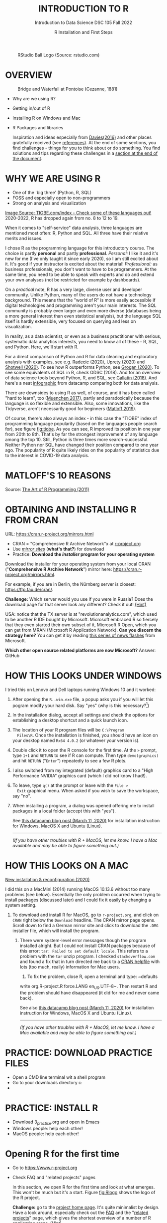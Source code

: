 #+TITLE: INTRODUCTION TO R
#+AUTHOR: R Installation and First Steps
#+SUBTITLE: Introduction to Data Science DSC 105 Fall 2022
#+startup: hideblocks overview indent
#+ATTR_HTML: :width 200px
#+CAPTION: RStudio Ball Logo (Source: rstudio.com)
[[../img/3_rstudioball.png]]
* OVERVIEW

#+ATTR_HTML: :width 400px
#+CAPTION: Bridge and Waterfall at Pontoise (Cezanne, 1881)
[[../img/3_cezanne.jpg]]

- Why are we using R?
- Getting in/out of R
- Installing R on Windows and Mac
- R Packages and libraries

  #+begin_notes
  Inspiration and ideas especially from [[davies][Davies(2016)]] and other places
  gratefully received (see [[references][references]]). At the end of some sections,
  you find challenges - things for you to think about or do
  something. You find solutions and tips regarding these challenges in
  a [[challenges][section at the end of the document]].
  #+end_notes

* WHY WE ARE USING R

#+NAME: fig:tiobe
#+ATTR_HTML: :width 700px
[[../img/3_tiobe.png]]

- One of the 'big three' (Python, R, SQL)
- FOSS and especially open to non-programmers
- Strong on analysis and visualization


[[https://www.tiobe.com/tiobe-index/][Image Source: TIOBE.com/index - Check some of these languages out!]]
2020-2022, R has dropped again from no. 8 to 12 to 19.

#+begin_notes

When it comes to "self-service" data analysis, three languages are
mentioned most often: R, Python and SQL. All three have their
relative merits and issues.

I chose R as the programming language for this introductory
course. The choice is partly *personal* and partly
*professional*. /Personal:/ I like it and it's new for me (I've only
taught it since early 2020), so I am still excited about it. It's good
if your instructor is excited about the material!  /Professional:/ as
business professionals, you don't want to have to be programmers. At
the same time, you need to be able to speak with experts and do and
extend your own analyses (not be restricted for example by
dashboards).

On a /practical/ note, R has a very large, diverse user and developer
community. Unlike Python, many of the users do not have a technology
background. This means that the "world of R" is more easily
accessible if digital technologies and programming aren't your main
interests. The SQL community is probably even larger and even more
diverse (databases being a more general interest than even
statistical analysis), but the language SQL itself is hardly
extensible, very focused on querying and less on visualization.

In reality, as a data scientist, or even as a business practitioner
with serious, systematic data analytics interests, you need to know
all of these - R, SQL, and Python. Here, we'll start with R.

For a direct comparison of Python and R for data cleaning and
exploratory analysis with examples, see e.g. [[radecic][Radecic (2020)]], [[uprety][Uprety
(2020)]] and [[shotwell][Shotwell (2020)]]. To see how R outperforms Python, see
[[grogan][Grogan (2020)]]. To see some equivalents of SQL in R, check ODSC
(2018). And for an overview of data science tools beyond Python, R,
and SQL, see [[gallatin][Gallatin (2018)]]. And here's a neat [[https://www.datacamp.com/community/tutorials/r-or-python-for-data-analysis][infographic]] from
datacamp comparing both for data analysis.

There are downsides to using R as well, of course, and it has been
called "hard to learn", too ([[muenchen][Muenchen 2017]]), partly and
paradoxically because the language is so flexible and
extensible. Also, some innovations, like the Tidyverse, aren't
necessarily good for beginners ([[matloff][Matloff 2019]]).

Of course, there's also always an index - in this case the "TIOBE"
index of programming language popularity (based on the languages
people search for), see figure [[fig:tiobe]]. As you can see, R improved
its position in one year from 20th to 8th. That's by far the
strongest improvement of any language among the top 10. Still,
Python is three times more search-successful. Neither Python nor SQL
have changed their position compared to one year ago. The popularity
of R quite likely rides on the popularity of statistics due to the
interest in COVID-19 data analysis.

#+end_notes

* MATLOFF'S 10 REASONS

#+name: fig:matloff
#+attr_html: :width 600px
[[../img/3_tarp.png]]

Source: [[https://nostarch.com/artofr.htm][The Art of R Programming (2011)]]

* OBTAINING AND INSTALLING R FROM CRAN

URL: https://cran.r-project.org/mirrors.html

#+NAME: fig:cran_mirrors
#+ATTR_HTML: :width 600 px
[[../img/3_cran.png]]

- CRAN = "Comprehensive R Archive Network"x at [[https://www.r-project.org][r-project.org]]
- Use /[[https://cran.r-project.org/mirrors.html][mirror sites]]/ (*what's that?*) for download
- Practice: *Download the /installer/ program for your operating system*

#+begin_notes

Download the installer for your operating system from your local
CRAN ("*Comprehensive R Archive Network*") mirror here:
https://cran.r-project.org/mirrors.html.

For example, if you are in Berlin, the Nürnberg server is closest:
https://ftp.fau.de/cran/.

*Challenge:* Which server would you use if you were in Russia?  Does
the download page for that server look any different? Check it out!
[[mirror][(Hint)]]

USA: notice that the TX server is at "revolutionanalytics.com",
which used to be another R IDE bought by Microsoft. Microsoft
embraced R so fiercely that they even started their own subset of
it, Microsoft R Open, which you can get from MRAN (Microsoft R
Application Network). *Can you discern the strategy here?* You can
get it by reading [[https://cloudblogs.microsoft.com/sqlserver/2021/06/30/looking-to-the-future-for-r-in-azure-sql-and-sql-server/][this series of news flashes]] from Microsoft.

*Which other open source related platforms are now Microsoft?*
Answer: GitHub

#+end_notes

* HOW THIS LOOKS UNDER WINDOWS

#+ATTR_HTML: :width 600px
[[../img/3_windows.png]]

#+begin_notes

I tried this on Lenovo and Dell laptops running Windows 10 and it
worked:

1) After opening the ~R..win.exe~ file, a popup asks you if you
   will let this pogram modify your hard disk. Say "yes" (why is
   this necessary?[fn:2])
2) In the installation dialog, accept all settings and check the
   options for establishing a desktop shortcut and a quick launch
   icon.
3) The location of your R program files will be ~C:\Program
   Files\R~. Once the installation is finished, you should have an
   icon on your desktop named ~Rx64 4.0.2~ (or whatever your
   version is).
4) Double click it to open the R console for the first time. At the
   ~>~ prompt, type ~1+1~ and ~RETURN~ to see if R can
   compute. Then type ~demo(graphics)~ and hit ~RETURN~ ("~Enter~")
   repeatedly to see a few R plots.
5) I also switched from my integrated (default) graphics card to a
   "High Performance NVIDIA" graphics card (which I did not know I
   had!).
6) To leave, type ~q()~ at the prompt or leave with the ~File >
   Exit~ graphical menu. When asked if you wish to save the
   workspace, say "no".
7) When installing a program, a dialog was opened offering me to
   install packages in a local folder (accept this with "yes").

   See [[https://www.datacamp.com/community/tutorials/installing-R-windows-mac-ubuntu][this datacamp blog post (March 11, 2020)]] for installation
   instruction for Windows, MacOS X and Ubuntu (Linux).

   -----

   /(If you have other troubles with R + MacOS, let me know. I have a
   Mac available and may be able to figure something out.)/

#+end_notes

* HOW THIS LOOKS ON A MAC

#+ATTR_HTML: :width 600px
[[../img/3_macos.png]]

#+begin_notes

[[https://www.verouden.net/post/2020/04/08/r-installation-macos/][New installation & reconfiguration (2020)]]

I did this on a MacMini (2014) running MacOS 10.13.6 without too
many problems (see below). Essentially the only problem occurred
when trying to install packages (discussed later) and I could fix it
easily by changing a system setting.

1) To download and install R for MacOS, go to ~r-project.org~, and
   click on ~CRAN~ right below the ~Download~ headline. The CRAN
   mirror page opens. Scroll down to find a German mirror site and
   click to download the ~.DMG~ installer file, which will install
   the program.

   2) There were system-level error messages though the program
      installed alright. But I could not install CRAN packages because
      of this error: ~tar: Failed to set default locale~. This refers
      to a problem with the ~tar~ unzip program. I checked
      ~stackoverflow.com~ and found a fix that in turn directed me back
      to a [[https://cran.r-project.org/bin/macosx/RMacOSX-FAQ.html#Internationalization-of-the-R_002eapp][CRAN helpfile]] with lots (too much, really) information for
      Mac users.

      3) To fix the problem, close R, open a terminal and type: ~defaults
      write org.R-project.R force.LANG en_US.UTF-8~. Then restart R and
      the problem should have disappeared (it did for me and never came
      back).

      See also [[https://www.datacamp.com/community/tutorials/installing-R-windows-mac-ubuntu][this datacamp blog post (March 11, 2020)]] for installation
      instruction for Windows, MacOS X and Ubuntu (Linux).

      -----

      /(If you have other troubles with R + MacOS, let me know. I have a
      Mac available and may be able to figure something out.)/

#+end_notes
* PRACTICE: DOWNLOAD PRACTICE FILES

- Open a CMD line terminal wit a shell program
- Go to your downloads directory c:\Users\name\Downloads
- 

* PRACTICE: INSTALL R

#+attr_html: :width 420px
[[../img/3_practice.png]]

- Download 3_practice.org and open in Emacs
- Windows people: help each other!
- MacOS people: help each other!

* Opening R for the first time

#+NAME: fig:Rlogo
#+ATTR_HTML: :width 300 px
[[../img/3_Rlogo.png]]

- Go to https://www.r-project.org
- Check FAQ and "related projects" pages

  #+begin_notes

  In this section, we open R for the first time and look at what
  emerges. This won't be much but it's a start. Figure [[fig:Rlogo]]
  shows the logo of the R project.

  *Challenge:* go to the [[https://www.r-project.org/][project home page]]. It's quite minimalist by
  design. Have a look around, especially check out the [[http://cran.r-project.org/faqs.html][FAQ]] and the
  "[[https://www.r-project.org/other-projects.html][related projects]]" page, which gives the shortest overview of a
  number of R application areas. [[r-project][(Hint)]]

  #+end_notes

* Version and platform

#+NAME: fig:cli-1
[[../img/3_opening_R_1.png]]

What type of bit-architecture do you have?

#+begin_notes
This is the first screen you see (figure [[fig:cli-1]]) after starting R
on the command-line. The highlighted section shows the current
(June 2020) version of Base-R, as the core R program is officially
called. Versions get their own names, like operating systems (my
Ubuntu Linux operating system e.g. has the version number 18.04-LTS
and the name "Bionic Beaver"). R 4.0.2 is also called "Taking Off
Again". Lastly, the platform of the operating system on which the R
program runs, is shown - a 64-bit version of Linux using the [[https://en.wikipedia.org/wiki/X86-64][x86
computer architecture]].

*Challenge:* what type of computer architecture does your computer
have (most importantly: 64-bit)? [[platform][(Hint)]]

#+end_notes

* Distribution license

#+NAME: fig:cli-2
[[../img/3_opening_R_2.png]]

Type ~license()~. What is "GNU"?

#+begin_notes
As you'll find out when following the instructions in figure
[[fig:cli-2]] by entering ~license()~ at the prompt, the R software is
distributed "under the terms of the [[https://www.gnu.org/licenses/quick-guide-gplv3.html][GNU General Public License]]"
(GPL). Popular software also distributed under the GPL include the
Linux "kernel" (the core of the operating system), and the GNU
compiler collection. You may have heard of the term "open source",
which essentially means the same thing, though one may quibble (and
[[https://opensource.com/article/17/11/open-source-or-free-software][people do, a lot]]). What's important to remember: use of the GPL (=
making R "free software") has contributed enormously to the success
of this language.

*Challenge:* what is "GNU software" exactly? Which programs belong
to it? Are there any programs that you have used before? [[gnu][(Hint)]]
#+end_notes

* The R project

#+CAPTION:
#+NAME: fig:cli-3
[[../img/3_opening_R_3.png]]

- Enter ~citation()~. Why cite software?
- Enter ~contributors()~. Who can contribute?

  #+begin_notes
  Behind R is a large project of volunteers (figure [[fig:cli-3]]. At it
  centre is the "R Core Group" of developers. Because R is part of
  the "GNU suite" of programs, and because its predecessor was called
  S, it is also sometimes called "GNU S". [[becker][Becker (2004)]] has written
  an interesting historical account of S. When using R for analysis
  in a thesis, a paper, an essay or a blog post, one should cite it
  as a source. This is what the code ~citation()~ is for. Same goes
  for specific packages (more on this later) like "~data.table~" that
  are not part of Base-R. The citation alternatives may also prompt
  you to check out [[https://en.wikipedia.org/wiki/LaTeX][~LaTeX~]] and [[https://en.wikipedia.org/wiki/BibTeX][~BibTeX~]], which are quasi-standards
  for the professional (and beautiful!) formatting of scientific
  papers.

  *Challenge:* is there any connection between R and LaTeX? Or more
  general between the programming language R und markup languages
  (like HTML or LaTeX)? [[latex][(Hint)]]
  #+end_notes

* Demo and help

#+NAME: fig:cli-4
[[../img/3_opening_R_4.png]]

- Enter ~demo(graphics)~ and marvel.
- Enter ~help.start()~ - where is this page?

  #+begin_notes
  The section higlighted in figure [[fig:cli-4]] suggests a few commands
  that you ought to try for yourself:

  ~help()~ is a function to get help for whatever you put in between
  the brackets. A quick win is ~help(help)~, or help about the help
  function. The format of the help pages is borrowed from the [[https://en.wikipedia.org/wiki/Man_page][Unix
  man[ual] pages]]. An alternative to ~help()~ is ~?~ followed by the
  term you need help with, e.g. ~?help~, which is the same as
  ~help(help)~ but much shorter. Lastly, ~help.start()~ opens a
  browser window with help in HTML format. Very useful access to a
  wealth of systematic information. If you don't know the exact name,
  you can also search across all documentation using ~help.search()~
  or the shortcut ~??~. Try entering ~??cars~ if you are looking for
  datasets on cars. You'll find that there are four known datasets
  with cars in different packages.

  Via the dataset search, you can also find out that functions like
  ~help()~ or ~demo()~ are part of the ~utils~ package - respective
  functions are listed as ~utils::[function]~. It contains all sorts
  of functions for housekeeping and administration.

  The R help system is however not written for beginners. Personally,
  I more often go to textbooks or, preferably, to stackoverflow.com if
  I have a question or need to remind myself of a command or a way of
  doing things.

  There are a few interactive demo programs available, too. You should
  try ~demo(graphics)~ and marvel at the various possibilities of R to
  create plots with your data. Notice how few lines of code are
  sufficient to create great effects! The window that opens when you
  execute the demo commands is the standard graphics output when using R
  in command-line mode.
  #+end_notes

* Working directory

#+NAME: fig:cli-5
[[../img/3_opening_R_5.png]]

- Enter ~getwd()~ ("get working dir")
- Use ~setwd()~ to change directory

  #+begin_notes
  When you start R, you may be asked, which working directory you wish
  to use. This is where all files created (e.g. plots) will be put and
  where R will look first to load scripts with R commands for execution.

  The [[https://www.rdocumentation.org/packages/base/versions/3.6.2/topics/getwd][~setwd()~]] command in figure [[fig:cli-5]] allows you to set any
  directory as working directory. To check which one is used right
  now, you can use [[https://www.rdocumentation.org/packages/base/versions/3.6.2/topics/getwd][~getwd()~]].

  How you specify the path to the current working directory depends on
  your operating system, e.g. ~/home/marcus~ for my home directory on
  MacOS/Linux, or ~C:\Users\Marcus~ under Windows. Especially as a
  Windows user, you should look at your file organisation - this will
  pay off as soon as you use the terminal or command-line. The Bash
  shell that I use on my Linux computer (and that most MacOS users
  will use) is also available within Windows 10 [[posey][(Posey 2018]]).
  #+end_notes

* R "prompt"

#+NAME: fig:cli-6
[[../img/3_opening_R_6.png]]

- Change your prompt to your name
- Change it back to ~"> "~

  #+begin_notes
  Figure [[fig:cli-6]] shows a new utility command, ~options()~, that you
  can use to change the identifying prompt at the beginning of the
  command line. You don't have to do this but it's nice to know that
  and how you can do it. One of the advantages of working on the
  command-line is that you experience how you can adapt your working
  environment to your personal needs - something that most graphical
  environments do not allow you do to (at least not without a lot more
  effort). Freedom of extensibility is the name of the command-line
  game.
  #+end_notes

* Computing

#+NAME: fig:cli-8
#+ATTR_HTML: :height 300 px
[[../img/3_opening_R_8.png]]

- Compute "$2\times2$" and print it
- Do it again with a comment (~#~)

  #+begin_notes
  One of the advantages of the interactive command-line is the ability
  to perform arithmetic operations. In figure [[fig:cli-8]] we begin with
  a simple addition. We'll do a lot more of this in the next
  section. When you type the command and click ~ENTER~, R responds by
  printing out the result without the need to explicit instruct it
  using a ~print~ command (though as you can see, this works as
  well). You also see here that ~#~ is the R sign for a comment (which
  is ignored upon execution). The ominous ~[1]~ at the beginning of
  each output line indicates the number of columns printed. R does
  this because it is strongest when manipulating tabular data - data
  ordered in columns and rows.
  #+end_notes

* R packages

- Contain functions and data sets
- Must be installed and loaded for use

  #+attr_html: :width 400px
  [[../img/3_package.gif]]

- Can be created with relative ease
- Default data sets: ~?datasets~

** Install packages

#+NAME: fig:cli-9
#+attr_html: :width 700px
[[../img/3_opening_R_9.png]]

- install package "~MASS~": enter ~install.packages("MASS")~

  #+begin_notes
  R packages are collections of functions and datasets that are ready
  for you to use. You only have to install them (from repositories
  like CRAN), and load them (once they are installed) with
  ~library()~, as shown in figure [[fig:cli-9]] for an already installed
  package, ~MASS~. The ability to create and use packages easily is
  one of the main reasons for the popularity of R and an illustration
  of its extensibility. Figure [[fig:cli-9]] also shows the installation
  of a package (~ks~) - or rather, only the beginning of the
  installation output. Once downloaded, the package needs to be
  compiled for your system, which, for large packages, can take
  several minutes. A successful installation should end with
  ~Done([name])~, e.g. ~Done(ks)~ in the example. Packages are updated
  regularly. To update your packages, you need to enter
  ~update.packages()~. For a short description of a package, use
  ~packageDescription("[name]"]~. To see all your installed packages,
  use ~installed.packages()~ (this might result in a very long
  list). For a listing of all functions and datasets in a package, use
  ~help(package="[name]")~, e.g. ~help(package="MASS")~. To see all
  built-in datasets (that come with base-R, the basic R program), enter
  ~data()~.

  See [[alvarez][Alvarez 2019]] for a beginner's guide on R packages.

  #+end_notes

** Check datasets

#+attr_html: :width 200px
[[../img/3_MASS.png]]

- Which datasets are in ~MASS~?
- Enter ~data(package="MASS")~

  #+begin_notes

  "MASS" comes from the title of the book "Modern Applied
  Statistics with S" (freely available [[https://www.researchgate.net/publication/224817420_Modern_Applied_Statistics_With_S][via researchgate.net]]).

  Works for R and for its predecessor S.

  »S is a language and environment for data analysis originally
  developed at Bell Laboratories (of AT&T and now Lucent
  Technologies). It became the statisti-cian's calculator for the
  1990s, allowing easy access to the computing power and graphical
  capabilities of modem workstations and personal
  computers. Various implementations have been available, currently
  S-PLUS, a commercial system from the Insightful Corporation1 in
  Seattle, and R,2 an Open Source system writ-ten by a team of
  volunteers. Both can be run on Windows and a range of UNIX /
  Linux operating systems: R also runs on Macintoshes.«

  (PDF) Modern Applied Statistics With S. Available from:
  https://www.researchgate.net/publication/224817420_Modern_Applied_Statistics_With_S
  [accessed Jul 08 2021].

  #+end_notes

* Load package

#+attr_html: :width 300px
[[../img/3_MASS1.png]]

- Load ~MASS~ in current R session
- Enter ~library(MASS)~
- See [[https://cran.r-project.org/package=MASS][documentation]] @CRAN

* Load dataset

#+attr_html: :width 700px
[[../img/3_MASS2.png]]

- Load the data set "~Boston~"
- What is in ~MASS::Boston~?
- There are [[https://cran.r-project.org/web/packages/MASS/MASS.pdf][different ways]] to find out!

  #+begin_notes

  *Challenge:* how many variables (columns) and observations (rows)
  does the dataset ~MASS::Boston~ contain? [[package][(Hint)]]

  You can look information up with ~?Boston~ or look at the data
  directly using ~str(Boston)~.

  There are more packages than (useful) names. To distinguish between
  functions or datasets with the same name in different packages, the
  ~::~ operator is used. Check with ~??Boston~ if another dataset or
  function with that name is installed. (Answer: no.)

  #+end_notes

* Explore dataset

#+attr_html: :width 700px
[[../img/3_MASS3.png]]

- Print first/last lines: ~head()~ / ~tail()~
- Show structure: ~str()~

* Leaving R

#+NAME: fig:cli-8
#+attr_html: :width 600px
[[../img/3_opening_R_7.png]]

- Leave R with ~q()~
- Save your workspace with ~y~
- Check which files were created!

  #+begin_notes

  To leave R, simply type ~quit()~ or ~q()~. R will now ask you if
  you wish to save your workspace. This includes all variables you
  may have defined, datasets you may have loaded, and commands you
  have typed. In your working directory, R has created files for
  these, ~.Rhistory~ (which is readable) and ~.RData~ (which is not
  readable). Within one R session, you can call all commands stored
  in your history using the up and down arrow keys of your keyboard.

  #+end_notes

* Housekeeping

#+attr_html: :width 600px
[[../img/3_housekeeping.png]]

- Saved R commands: ~.Rhistory~
- Saved R variables: ~.RData~
- R profile settings: ~.Rprofile~
- [[https://stackoverflow.com/questions/1189759/expert-r-users-whats-in-your-rprofile][Sample profiles]]

  #+begin_notes

  In your working directory, R has created files for these, ~.Rhistory~
  (which is readable) and ~.RData~ (which is not readable). Within one
  R session, you can call all commands stored in your history using
  the up and down arrow keys of your keyboard.

  #+end_notes

* Customize startup

#+attr_html: :width 400px
[[../img/3_kbd.gif]]

- Create a file ~.Rprofile~:

  #+begin_example
  options(
  repos = c(CRAN = "https://ftp.fau.de/cran/")
  )
  #+end_example

- To check: restart R, re-install ~MASS~

* The RStudio IDE

#+attr_html: :width 500px
[[../img/3_rstudio.png]]

- Use it at your own [[https://moodle.hwr-berlin.de/mod/book/view.php?id=939064&chapterid=8130][peril]]!
- Give [[https://moodle.hwr-berlin.de/mod/book/view.php?id=939064&chapterid=7712][Emacs]] + ESS a chance!
- Learn "stick shift" first (=CLI)

* Concept Summary

- R is an easy to *learn* language to quickly and interactively
  analyse datasets. R is especially strong on visualization.
- R can be downloaded from ~r-project.org~ and installed on your
  computer.
- There is plenty of *help* on R available from within the program, or
  on the Internet using the wider community of practitioners.
- When you open R, you establish a working *environment*, which
  includes packages, functions and variables.

* Code summary

| TERM                       | MEANING             |
|----------------------------+---------------------|
| ~license()~, ~licence()~       | License info        |
| ~help()~, ~?help~, ~??cars~      | get help            |
| ~demo()~                     | R demos             |
| ~getwd()~, ~setwd()~           | get/set working dir |
| ~options(prompt=)~           | set prompt          |
| ~print(1+1)~                 | result of ~1+1~       |
| ~quit()~, ~q()~                | leave R             |
| ~# ...~                      | comment             |
| ~library("MASS")~            | load                |
| ~install.packages("MASS")~   | install             |
| ~installed.packages()~       | list all packages   |
| ~update.packages()~          | update              |
| ~packageDescription("MASS")~ | describe            |
| ~help(package="MASS")~       | show                |
| ~data()~                     | built-in datasets   |

* What next?

#+attr_html: :width 400px
#+caption: HAL 9000 interface (Kubrick's 2001 Space Odyssey)
[[../img/3_2001.jpg]]

See also: [[https://youtu.be/ARJ8cAGm6JE][HAL 9000: "I'm sorry Dave, I'm afraid I can't do that."]]

** What now? read!

#+NAME: fig:read
#+ATTR_HTML: :width 400 px
[[../img/3_read.jpg]]

* Read frequently and widely
* Go both deep and stay shallow

#+begin_notes
You've seen that I don't just cite peer-reviewed papers but blog
posts, too. The truth is that I have personally learnt a lot more
from them than from scientific papers. However, this is partly a
function of my experience and skill. Without these, it might be
hard to distinguish what's good and bad - just like when you google
any topic you don't know anything about yet. But even if you're a
bloody beginner, I recommend reading widely and both deeply (with a
lot of focus, e.g. when looking up terms, repeating analyses and
retyping code) and shallowly (skimming articles, reading comments),
because you build an associative network of terms, arguments and
practices. I follow a bunch of data science experts on [[https://twitter.com/birkenkrahe][Twitter]] for
the same reason. If you do this for any topic that is being
discussed on a factual (rather than an overly political or
emotional) basis, you'll learn more faster[fn:1].

For example: take a look at "[[https://rweekly.org/][R Weekly]]" for a weekly, curated
collection of articles from the R community. This will give you an
idea of the spread of information.
#+end_notes

** What now? play!

#+NAME: fig:play
#+ATTR_HTML: :width 400 px
[[../img/3_play.jpg]]

[[https://drkeithmcnulty.com/2020/06/23/data-scientists-should-learn-through-play/][Data Scientists Should Learn Through Play]]

#+begin_notes
To understand why you should play (see figure [[fig:play]]), check the
article by an active blogger and professional in the R-blogosphere,
Keith McNulty, who leads data science at the global strategy
consulting firm McKinsey & Co. He argues that "learning through
playing around" with the software is a good way to learn ([[mcnulty][McNulty
2020]]) - I agree. Though I am often distracted by having to create
teaching material for you, playing around on or off the
command-line, looking at interesting data and combing through them
using the analytical tools R offers, or checking other people's
plots or inferences, is the most fun way of learning R. There's
nothing wrong with reading or working through a course, watching
teaching videos, of course, either.
#+end_notes

** What's the next topic?

[[../img/3_maths.gif]]

Arithmetic with R

* References
<<references>>
- <<alvarez>> Adolfo Alvarez (25 Mar 2019). R Packages: A Beginner's
  Guide. Online: [[https://www.datacamp.com/community/tutorials/r-packages-guide][datacamp.com]].
- <<becker>> Robert Becker (2004). A Brief History of S. Online:
  [[http://sas.uwaterloo.ca/~rwoldfor/software/R-code/historyOfS.pdf][sas.waterloo.ca]].
- <<davies>> Tilman M. Davies (2016). [[https://nostarch.com/bookofr][The Book of R. No Starch Press.]]
- <<gallatin>> Kyle Gallatin (1 Nov 2018). Some Important Data
  Science Tools that aren’t Python, R, SQL or Math. Online:
  [[https://towardsdatascience.com/some-important-data-science-tools-that-arent-python-r-sql-or-math-96a109fa56d][towardsdatascience.com]].
- <<grogan>> Michael Grogan (23 Jul 2020). How R Still Excels
  Compared To Python. Online: [[https://towardsdatascience.com/ways-r-still-excels-compared-to-python-34835e6071ee][towardsdatascience.com.]]
- <<knuth>> Knuth D (1992). [[http://www.literateprogramming.com/knuthweb.pdf][Literate Programming]]. Stanford, Center
  for the Study of Language and Information Lecture Notes 27.
- <<matloff>> Norman Matloff (2019). TidyverseSceptic. Online:
  [[https://github.com/matloff/TidyverseSkeptic][github.com]].
- <<mcnulty>> Keith McNulty (23 Jun 2020). Data Scientists Should
  Learn Through Play. Online: [[https://drkeithmcnulty.com/2020/06/23/data-scientists-should-learn-through-play/][drkeithmcnulty.com]].
- <<muenchen>> Robert A. Muenchen (2017). Why R is Hard to
  Learn. Online: [[http://r4stats.com/articles/why-r-is-hard-to-learn/][r4stats.com]].
- <<posey>> Brien Posey (5 Feb 2018). How To Navigate the File
  System in Windows 10's Bash Shell. Online: [[https://redmondmag.com/articles/2018/02/05/navigate-bash-file-system.aspx][redmondmag.com]].
- <<radecic>> Dario Radecic (10 Sept 2020). Trying R for the First
  Time. Online: [[https://towardsdatascience.com/ive-tried-r-for-the-first-time-how-bad-was-it-ba344f22e90b][towardsdatascience.com]].
- <<shotwell>> Gordon Shotwell (30 Dec 2019). Why I use R. Online:
  [[https://blog.shotwell.ca/posts/why_i_use_r/][blog.shotwell.ca]].
- <<uprety>> Sagar Uprety (23 Jul 2020). Data Cleaning and
  Exploratory Analysis in Python and R. Online: [[https://towardsdatascience.com/data-cleaning-and-exploratory-analysis-in-python-and-r-608de56124e2][towardsdatascience.com]].
- <<zeng>> Yuleng Zeng (28 Aug 2018). An Introduction to R and
  LaTeX. Online: [[https://bookdown.org/Yuleng/introrlatex/][bookdown.org]].
* Solutions to the challenges
<<challenges>>
** Download from CRAN
<<mirror>> [[https://en.wikipedia.org/wiki/Mirror_site][Mirror sites]] are called that way because they are actual
identical copies of the original site. The quality of the cloned
page is monitored. [[https://cran.r-project.org/mirmon_report.html][The result looks interesting]] (to me). You can
see how well maintained a particular mirror site is.
** Opening R for the first time
<<r-project>> The projects listed here (by no means a complete
list!) are divided in applications and infrastructure
projects. *Applications* of R include bioinformatics (e.g. in the
medical sciences or in genomics), geospatial statistics (anything
related to maps), and finance (R is strong with this
one!). *Infrastructure* includes incorporation of R in Wikis (like
Wikipedia) - for example to generate plots on the fly - and ESS
("Emacs Speaks Statistics"), which is the interface to the
extensible text editor that I'm using (e.g. to create all
documentation for this course - essentially from one text file). An
alternative to ESS is the highly popular IDE (Integrated
Development Environment) RStudio. We will not be using it in this
course but I encourage you to check it out, try it and see if you
like it, especially if my teaching tempo is too slow for you!
** Version and platform
<<platform>> See here to find out details of your CPU and computer architecture
for [[https://www.howtogeek.com/413942/how-to-see-what-cpu-is-in-your-pc-and-how-fast-it-is/][Windows]] or [[https://www.macworld.com/article/3393161/how-to-check-if-mac-software-is-32-or-64-bit.html][MacOS]].
** Distribution license
<<gnu>> Go to [[https://www.gnu.org/software/software.html][GNU Software]] to see a list of all programs
distributed under the GPL. These programs constitute the GNU system
of free software. Looking through the list, I noticed the following
programs that I have used: Chess (chess game implementation), Emacs
(extensible text editor that I am using in this very moment), Gimp
(image manipulation), Gnome (desktop for my operating system,
Ubuntu Linux), and so on...425 programs are listed here alone (29
Aug 2020).
** The R Project
<<latex>> There is no special connection between LaTeX and R,
except that both are free software programs, one for formatting
(especially when mathematical formulas need to be presented), the
other one for statistical calculations and visualisation. However,
to communicate data analysis results and to make the analysis
process itself reproducible, a combination between these two goals
(formatting/programming) is desirable. This is exactly what
"literate programming" ([[knuth][Knuth 1984]]) does. There is also a program called "R
Markdown" to create documents that enables you e.g.  to created
HTML, PDF, ePUB and Kindle books with only one source. You can find
examples at [[https://bookdown.org/][bookdown.org]]. See also [[zeng][Zeng (2018)]] for a brief
introduction to both R and LateX - sufficient to get started -
written apparently as a minimal example for bookdown. For LaTeX
there are also cloud editors like [[https://www.overleaf.com/][overleaf.com]].
** R Packages
<<package>> You can directly search for this dataset - I usually
take the search string "~r doc [name]~, in this case ~r doc MASS
boston~, which gets me straight [[https://www.rdocumentation.org/packages/MASS/versions/7.3-52/topics/Boston][to this page]]. At the top, you can
read that "The ~Boston~ data frame has 506 rows and 14
columns". There's also an R Notebook, which shows various aspects
of this dataset.

Another way to find the answer is by using the command ~str()~ that
you already know: ~str(Boston~ contains the answer in the first
line - as long as ~MASS~ has been loaded. (Check out what happens
if not by closing the R session with ~q()~ (don't save the
workspace) and reopening it again.

The simplest way is to type ~help(Boston)~ (again, only after
loading the ~MASS~ package).
* Footnotes

[fn:2]To open the R console, and direct plots to the correct device,
the R program needs to be "plugged into" your operating system, as it
were. You could still run it otherwise but e.g. you'd have to always
type the exact program path.

[fn:1]Data science is a mixed affair when it comes to this last tip:
because of the importance of statistics and models for COVID-19,
public discussions e.g. on Twitter are often instantly politicized and
emotionally charged. However, to be able to navigate these waters and
still extract the common good, is an important ability that is, for
me, also part of "data literacy". Learning how to read and discern
different views, focus on facts and problem-solving, while not
ignoring the wider problem setting, is my working definition of the
scientific method.
